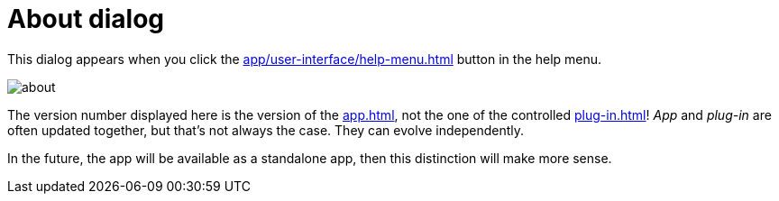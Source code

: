 = About dialog

This dialog appears when you click the xref:app/user-interface/help-menu.adoc#title-bar-about[] button in the help menu.

image::generated/screenshots/main/about.png[]

The version number displayed here is the version of the xref:app.adoc[], not the one of the controlled xref:plug-in.adoc[]! _App_ and _plug-in_ are often updated together, but that's not always the case. They can evolve independently.

In the future, the app will be available as a standalone app, then this distinction will make more sense.